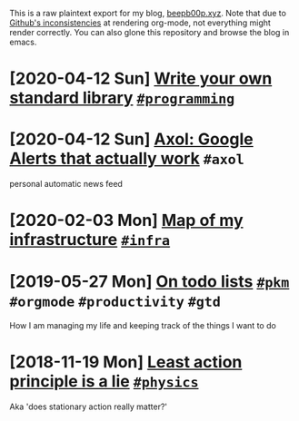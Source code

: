 This is a raw plaintext export for my blog, [[https://beepb00p.xyz][beepb00p.xyz]].
Note that due to [[https://github.com/novoid/github-orgmode-tests][Github's inconsistencies]] at rendering org-mode, not everything might render correctly.
You can also glone this repository and browse the blog in emacs.
* [2020-04-12 Sun] [[file:kython.org][Write your own standard library]]                                                    [[file:tags.org::#programming][=#programming=]]
* [2020-04-12 Sun] [[file:axol.org][Axol: Google Alerts that actually work]]                                             =#axol=
  personal automatic news feed
* [2020-02-03 Mon] [[file:myinfra.org][Map of my infrastructure]]                                                           [[file:tags.org::#infra][=#infra=]]
* [2019-05-27 Mon] [[file:pkm-todos.org][On todo lists]]                                                                      [[file:tags.org::#pkm][=#pkm=]] =#orgmode= =#productivity= =#gtd=
  How I am managing my life and keeping track of the things I want to do
* [2018-11-19 Mon] [[file:least-action-lie.org][Least action principle is a lie]]                                                    [[file:tags.org::#physics][=#physics=]]
  Aka 'does stationary action really matter?'